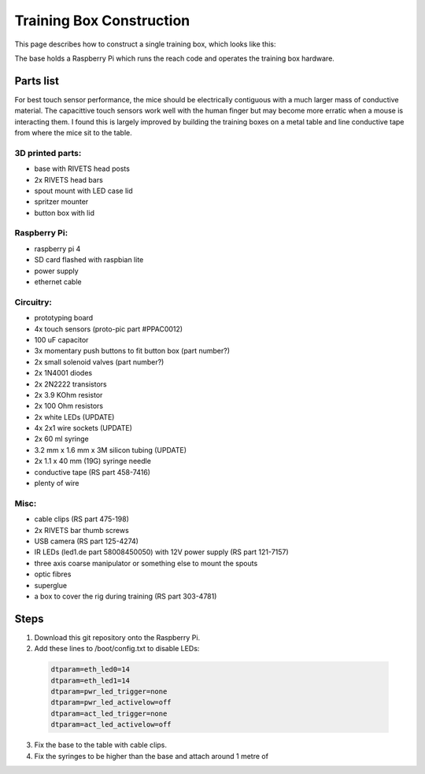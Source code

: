 =========================
Training Box Construction
=========================

This page describes how to construct a single training box, which looks like
this:

.. image:: /_static/training_box.jpg
    :width: 420pt

The base holds a Raspberry Pi which runs the reach code and operates the
training box hardware.


Parts list
----------

For best touch sensor performance, the mice should be electrically contiguous
with a much larger mass of conductive material. The capacittive touch sensors
work well with the human finger but may become more erratic when a mouse is
interacting them. I found this is largely improved by building the training
boxes on a metal table and line conductive tape from where the mice sit to the
table.

3D printed parts:
"""""""""""""""""

- base with RIVETS head posts
- 2x RIVETS head bars
- spout mount with LED case lid
- spritzer mounter
- button box with lid

Raspberry Pi:
"""""""""""""

- raspberry pi 4
- SD card flashed with raspbian lite
- power supply
- ethernet cable

Circuitry:
""""""""""

- prototyping board
- 4x touch sensors (proto-pic part #PPAC0012)
- 100 uF capacitor
- 3x momentary push buttons to fit button box (part number?)
- 2x small solenoid valves (part number?)
- 2x 1N4001 diodes
- 2x 2N2222 transistors
- 2x 3.9 KOhm resistor
- 2x 100 Ohm resistors
- 2x white LEDs (UPDATE)
- 4x 2x1 wire sockets (UPDATE)
- 2x 60 ml syringe
- 3.2 mm x 1.6 mm x 3M silicon tubing (UPDATE)
- 2x 1.1 x 40 mm (19G) syringe needle
- conductive tape (RS part 458-7416)
- plenty of wire

Misc:
"""""

- cable clips (RS part 475-198)
- 2x RIVETS bar thumb screws
- USB camera (RS part 125-4274)
- IR LEDs (led1.de part 58008450050) with 12V power supply (RS part 121-7157)
- three axis coarse manipulator or something else to mount the spouts
- optic fibres
- superglue
- a box to cover the rig during training (RS part 303-4781)


Steps
-----

#. Download this git repository onto the Raspberry Pi.
#. Add these lines to /boot/config.txt to disable LEDs:

 .. code-block::

    dtparam=eth_led0=14
    dtparam=eth_led1=14
    dtparam=pwr_led_trigger=none
    dtparam=pwr_led_activelow=off
    dtparam=act_led_trigger=none
    dtparam=act_led_activelow=off

3. Fix the base to the table with cable clips.
#. Fix the syringes to be higher than the base and attach around 1 metre of 
